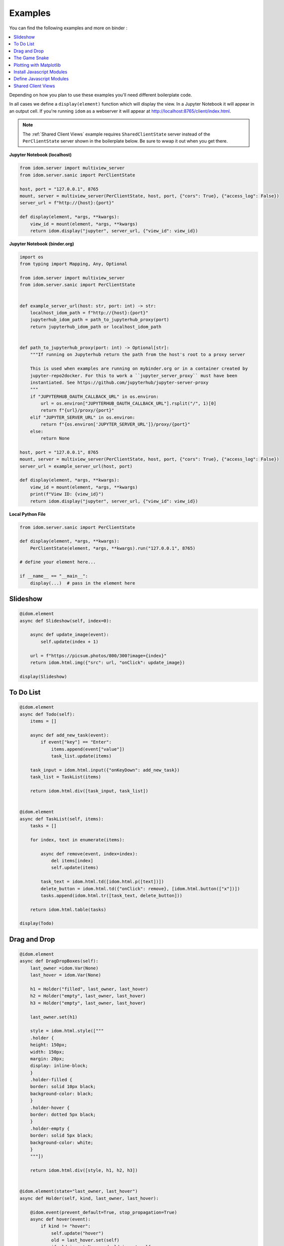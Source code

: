 Examples
========

You can find the following examples and more on binder |launch-binder|:

.. contents::
  :local:
  :depth: 1

Depending on how you plan to use these examples you'll need different
boilerplate code.

In all cases we define a ``display(element)`` function which will display the
view. In a Jupyter Notebook it will appear in an output cell. If you're running
``idom`` as a webserver it will appear at http://localhost:8765/client/index.html.

.. note::

  The :ref:`Shared Client Views` example requires ``SharedClientState`` server instead
  of the ``PerClientState`` server shown in the boilerplate below. Be sure to wwap it
  out when you get there.


**Jupyter Notebook (localhost)**

.. code-block::

    from idom.server import multiview_server
    from idom.server.sanic import PerClientState

    host, port = "127.0.0.1", 8765
    mount, server = multiview_server(PerClientState, host, port, {"cors": True}, {"access_log": False})
    server_url = f"http://{host}:{port}"

    def display(element, *args, **kwargs):
        view_id = mount(element, *args, **kwargs)
        return idom.display("jupyter", server_url, {"view_id": view_id})


**Jupyter Notebook (binder.org)**

.. code-block::

    import os
    from typing import Mapping, Any, Optional

    from idom.server import multiview_server
    from idom.server.sanic import PerClientState


    def example_server_url(host: str, port: int) -> str:
        localhost_idom_path = f"http://{host}:{port}"
        jupyterhub_idom_path = path_to_jupyterhub_proxy(port)
        return jupyterhub_idom_path or localhost_idom_path


    def path_to_jupyterhub_proxy(port: int) -> Optional[str]:
        """If running on Jupyterhub return the path from the host's root to a proxy server

        This is used when examples are running on mybinder.org or in a container created by
        jupyter-repo2docker. For this to work a ``jupyter_server_proxy`` must have been
        instantiated. See https://github.com/jupyterhub/jupyter-server-proxy
        """
        if "JUPYTERHUB_OAUTH_CALLBACK_URL" in os.environ:
            url = os.environ["JUPYTERHUB_OAUTH_CALLBACK_URL"].rsplit("/", 1)[0]
            return f"{url}/proxy/{port}"
        elif "JUPYTER_SERVER_URL" in os.environ:
            return f"{os.environ['JUPYTER_SERVER_URL']}/proxy/{port}"
        else:
            return None

    host, port = "127.0.0.1", 8765
    mount, server = multiview_server(PerClientState, host, port, {"cors": True}, {"access_log": False})
    server_url = example_server_url(host, port)

    def display(element, *args, **kwargs):
        view_id = mount(element, *args, **kwargs)
        print(f"View ID: {view_id}")
        return idom.display("jupyter", server_url, {"view_id": view_id})


**Local Python File**

.. code-block::

    from idom.server.sanic import PerClientState

    def display(element, *args, **kwargs):
        PerClientState(element, *args, **kwargs).run("127.0.0.1", 8765)

    # define your element here...

    if __name__ == "__main__":
        display(...)  # pass in the element here


Slideshow
---------

.. code-block::

    @idom.element
    async def Slideshow(self, index=0):

        async def update_image(event):
            self.update(index + 1)

        url = f"https://picsum.photos/800/300?image={index}"
        return idom.html.img({"src": url, "onClick": update_image})

    display(Slideshow)


To Do List
----------

.. code-block::

    @idom.element
    async def Todo(self):
        items = []

        async def add_new_task(event):
            if event["key"] == "Enter":
                items.append(event["value"])
                task_list.update(items)

        task_input = idom.html.input({"onKeyDown": add_new_task})
        task_list = TaskList(items)

        return idom.html.div([task_input, task_list])


    @idom.element
    async def TaskList(self, items):
        tasks = []

        for index, text in enumerate(items):

            async def remove(event, index=index):
                del items[index]
                self.update(items)

            task_text = idom.html.td([idom.html.p([text])])
            delete_button = idom.html.td({"onClick": remove}, [idom.html.button(["x"])])
            tasks.append(idom.html.tr([task_text, delete_button]))

        return idom.html.table(tasks)

    display(Todo)


Drag and Drop
-------------

.. code-block::

    @idom.element
    async def DragDropBoxes(self):
        last_owner =idom.Var(None)
        last_hover = idom.Var(None)

        h1 = Holder("filled", last_owner, last_hover)
        h2 = Holder("empty", last_owner, last_hover)
        h3 = Holder("empty", last_owner, last_hover)

        last_owner.set(h1)

        style = idom.html.style(["""
        .holder {
        height: 150px;
        width: 150px;
        margin: 20px;
        display: inline-block;
        }
        .holder-filled {
        border: solid 10px black;
        background-color: black;
        }
        .holder-hover {
        border: dotted 5px black;
        }
        .holder-empty {
        border: solid 5px black;
        background-color: white;
        }
        """])

        return idom.html.div([style, h1, h2, h3])


    @idom.element(state="last_owner, last_hover")
    async def Holder(self, kind, last_owner, last_hover):

        @idom.event(prevent_default=True, stop_propagation=True)
        async def hover(event):
            if kind != "hover":
                self.update("hover")
                old = last_hover.set(self)
                if old is not None and old is not self:
                    old.update("empty")

        async def start(event):
            last_hover.set(self)
            self.update("hover")

        async def end(event):
            last_owner.get().update("filled")

        async def leave(event):
            self.update("empty")

        async def dropped(event):
            if last_owner.get() is not self:
                old = last_owner.set(self)
                old.update("empty")
            self.update("filled")

        return idom.html.div({
            "draggable": (kind == "filled"),
            "onDragStart": start,
            "onDragOver": hover,
            "onDragEnd": end,
            "onDragLeave": leave,
            "onDrop": dropped,
            "class": f"holder-{kind} holder",
        })

    display(DragDropBoxes)


The Game Snake
--------------

.. code-block::

    import enum
    import time
    import random
    import asyncio


    class Directions(enum.Enum):
        ArrowUp = (-1, 0)
        ArrowLeft = (0, -1)
        ArrowDown = (1, 0)
        ArrowRight = (0, 1)


    class GameState:

        def __init__(self, grid_size, block_size):
            self.snake = []
            self.grid = Grid(grid_size, block_size)
            self.new_direction = idom.Var(Directions.ArrowRight)
            self.old_direction = idom.Var(Directions.ArrowRight)
            self.food = idom.Var(None)
            self.won = idom.Var(False)
            self.lost = idom.Var(False)


    @idom.element(state="grid_size, block_size")
    async def GameView(self, grid_size, block_size):
        game = GameState(grid_size, block_size)

        grid_events = game.grid["eventHandlers"]

        @grid_events.on("KeyDown", prevent_default=True)
        async def direction_change(event):
            if hasattr(Directions, event["key"]):
                game.new_direction.set(Directions[event["key"]])

        game.snake.extend(
            [
                (grid_size // 2 - 1, grid_size // 2 - 3),
                (grid_size // 2 - 1, grid_size // 2 - 2),
                (grid_size // 2 - 1, grid_size // 2 - 1),
            ]
        )

        grid_points = set((x, y) for x in range(grid_size) for y in range(grid_size))

        def set_new_food():
            points_not_in_snake = grid_points.difference(game.snake)
            new_food = random.choice(list(points_not_in_snake))
            get_grid_block(game.grid, new_food).update("blue")
            game.food.set(new_food)

        @self.animate(rate=0.5)
        async def loop(stop):
            if game.won.get() or game.lost.get():
                await asyncio.sleep(1)
                self.update()
            else:
                await draw(game, grid_size, set_new_food)

        set_new_food()
        return game.grid


    async def draw(game, grid_size, set_new_food):
        if game.snake[-1] in game.snake[:-1]:
            # point out where you touched
            get_grid_block(game.grid, game.snake[-1]).update("red")
            game.lost.set(True)
            return

        vector_sum = tuple(
            map(sum, zip(game.old_direction.get().value, game.new_direction.get().value))
        )
        if vector_sum != (0, 0):
            game.old_direction.set(game.new_direction.get())

        new_head = (
            # grid wraps due to mod op here
            (game.snake[-1][0] + game.old_direction.get().value[0]) % grid_size,
            (game.snake[-1][1] + game.old_direction.get().value[1]) % grid_size,
        )

        game.snake.append(new_head)

        if new_head == game.food.get():
            if len(game.snake) == grid_size * grid_size:
                get_grid_block(game.grid, new_head).update("yellow")
                game.won.set(True)
                return
            set_new_food()
        else:
            get_grid_block(game.grid, game.snake.pop(0)).update("white")

        # update head after tail - new head may be the same as the old tail
        get_grid_block(game.grid, new_head).update("black")


    def Grid(grid_size, block_size):
        return idom.html.div(
            {
                "style": {
                    "height": f"{block_size * grid_size}px",
                    "width": f"{block_size * grid_size}px",
                },

                "tabIndex": -1,
            },
            [
                idom.html.div(
                    {"style": {"height": block_size}},
                    [Block("white", block_size) for i in range(grid_size)]
                )
                for i in range(grid_size)
            ],
            event_handlers=idom.Events(),

        )


    @idom.element(state="block_size")
    async def Block(self, color, block_size):
        return idom.html.div(
            {
                "style": {
                    "height": f"{block_size}px",
                    "width": f"{block_size}px",
                    "backgroundColor": color,
                    "display": "inline-block",
                    "border": "1px solid white",
                }
            }
        )


    def get_grid_block(grid, point):
        x, y = point
        return grid["children"][x]["children"][y]


    display(GameView, 7, 50)


Plotting with Matplotlib
------------------------

.. code-block::

    import time
    import asyncio
    import random

    from matplotlib import pyplot as plt


    @idom.element
    async def RandomWalk(self):
        x, y = [0] * 50, [0] * 50
        plot = Plot(x, y)

        mu_var, mu_inputs = linked_inputs(
            "Mean", 0, "number", "range", min=-1, max=1, step=0.01
        )
        sigma_var, sigma_inputs = linked_inputs(
            "Standard Deviation", 1, "number", "range", min=0, max=2, step=0.01
        )

        @self.animate(rate=0.3)
        async def walk(stop):
            x.pop(0)
            x.append(x[-1] + 1)
            y.pop(0)
            diff = random.gauss(float(mu_var.get()), float(sigma_var.get()))
            y.append(y[-1] + diff)
            plot.update(x, y)

        style = idom.html.style(["""
        .linked-inputs {margin-bottom: 20px}
        .linked-inputs input {width: 48%;float: left}
        .linked-inputs input + input {margin-left: 4%}
        """])

        return idom.html.div({"style": {"width": "60%"}}, [style, plot, mu_inputs, sigma_inputs])


    @idom.element(run_in_executor=True)
    async def Plot(self, x, y):
        fig, axes = plt.subplots()
        axes.plot(x, y)
        img = idom.Image("svg")
        fig.savefig(img.io, format="svg")
        plt.close(fig)
        return img


    def linked_inputs(label, value, *types, **attributes):
        var = idom.Var(value)

        inputs = []
        for tp in types:
            inp = idom.Input(tp, value, attributes, cast=float)

            @inp.events.on("change")
            async def on_change(event, inp=inp):
                for i in inputs:
                    i.update(inp.value)
                var.set(inp.value)

            inputs.append(inp)

        fs = idom.html.fieldset({"class": "linked-inputs"}, [idom.html.legend(label)], inputs)

        return var, fs


    print("Try clicking the plot! 📈")

    display(RandomWalk)


Install Javascript Modules
--------------------------

.. code-block::

    victory = idom.Module("victory", install=True)
    VictoryBar = victory.Import("VictoryBar")

    display(VictoryBar, {"style": {"parent": {"width": "500px"}}})


Define Javascript Modules
-------------------------

Assuming you already installed ``victory`` as in the :ref:`Install Javascript Modules` section:

.. code-block::

    with open("chart.js") as f:
        ClickableChart = idom.Module("chart", source=f).Import("ClickableChart")

    async def handle_event(event):
        print(event)

    data = [
        {"x": 1, "y": 2},
        {"x": 2, "y": 4},
        {"x": 3, "y": 7},
        {"x": 4, "y": 3},
        {"x": 5, "y": 5},
    ]

    display(
        ClickableChart,
        {"data": data, "onClick": handle_event, "style": {"parent": {"width": "500px"}}}
    )

Source of ``chart.js``:

.. code-block:: javascript

    import React from "./react.js";
    import { VictoryBar, VictoryChart, VictoryTheme, Bar } from "./victory.js";
    import htm from "./htm.js";

    const html = htm.bind(React.createElement);

    export default {
      ClickableChart: function ClickableChart(props) {
        return html`
          <${VictoryChart}
            theme=${VictoryTheme.material}
            style=${props.style}
            domainPadding=${20}
          >
            <${VictoryBar}
              data=${props.data}
              dataComponent=${html`
                <${Bar}
                  events=${{
                    onClick: props.onClick,
                  }}
                />
              `}
            />
          <//>
        `;
      },
    };


Shared Client Views
-------------------

This example requires the :ref:`idom.server.sanic.SharedClientState` server. Be sure to
replace it in your boilerplate code before going further! Once you've done this we can
just re-display our :ref:`Slideshow` example using the new server. Now all we need to do
is connect to the server with a couple clients to see that their views are synced. This
can be done by navigating to the server URL in seperate browser tabs. Likewise if you're
using a Jupyter Notebook you would display it in multiple cells like this:

**Jupyter Notebook**

.. code-block::

    # Cell 1
    ...  # boiler plate with SharedClientState server

    # Cell 2
    ...  # code from the Slideshow example

    # Cell 3
    widget = display(Slideshow)

    # Cell 4
    widget  # this is our first view

    # Cell 5
    widget  # this is out second view


.. Links
.. =====

.. |launch-binder| image:: https://mybinder.org/badge_logo.svg
 :target: https://mybinder.org/v2/gh/rmorshea/idom/master?filepath=examples%2Fintroduction.ipynb
